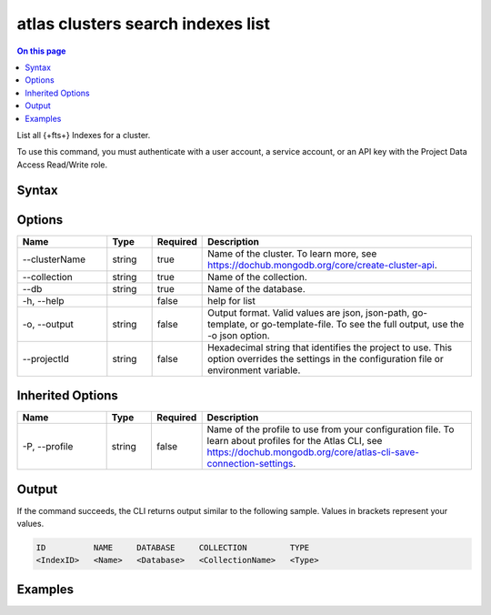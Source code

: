 .. _atlas-clusters-search-indexes-list:

==================================
atlas clusters search indexes list
==================================

.. default-domain:: mongodb

.. contents:: On this page
   :local:
   :backlinks: none
   :depth: 1
   :class: singlecol

List all {+fts+} Indexes for a cluster.

To use this command, you must authenticate with a user account, a service account, or an API key with the Project Data Access Read/Write role.

Syntax
------

.. code-block::
   :caption: Command Syntax

   atlas clusters search indexes list [options]

.. Code end marker, please don't delete this comment

Options
-------

.. list-table::
   :header-rows: 1
   :widths: 20 10 10 60

   * - Name
     - Type
     - Required
     - Description
   * - --clusterName
     - string
     - true
     - Name of the cluster. To learn more, see https://dochub.mongodb.org/core/create-cluster-api.
   * - --collection
     - string
     - true
     - Name of the collection.
   * - --db
     - string
     - true
     - Name of the database.
   * - -h, --help
     -
     - false
     - help for list
   * - -o, --output
     - string
     - false
     - Output format. Valid values are json, json-path, go-template, or go-template-file. To see the full output, use the -o json option.
   * - --projectId
     - string
     - false
     - Hexadecimal string that identifies the project to use. This option overrides the settings in the configuration file or environment variable.

Inherited Options
-----------------

.. list-table::
   :header-rows: 1
   :widths: 20 10 10 60

   * - Name
     - Type
     - Required
     - Description
   * - -P, --profile
     - string
     - false
     - Name of the profile to use from your configuration file. To learn about profiles for the Atlas CLI, see https://dochub.mongodb.org/core/atlas-cli-save-connection-settings.

Output
------

If the command succeeds, the CLI returns output similar to the following sample. Values in brackets represent your values.

.. code-block::

   ID          NAME     DATABASE     COLLECTION         TYPE
   <IndexID>   <Name>   <Database>   <CollectionName>   <Type>


Examples
--------

.. code-block::
   :copyable: false

   # Return the JSON-formatted list of {+fts+} Indexes on the sample_mflix.movies database in the cluster named myCluster:
   atlas clusters search indexes list --clusterName myCluster --db sample_mflix --collection movies --output json
